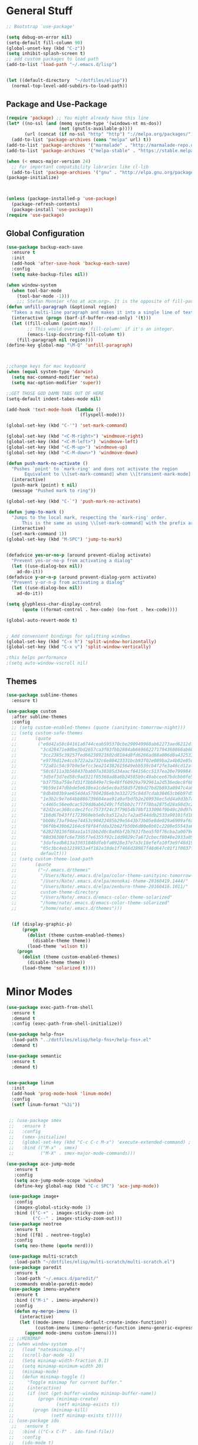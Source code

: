 * General Stuff
  #+BEGIN_SRC emacs-lisp
    ;; Bootstrap `use-package'

    (setq debug-on-error nil)
    (setq-default fill-column 90)
    (global-unset-key (kbd "C-z"))
    (setq inhibit-splash-screen t)
    ;; add custom packages to load path
    (add-to-list 'load-path "~/.emacs.d/lisp")


    (let ((default-directory  "~/dotfiles/elisp"))
      (normal-top-level-add-subdirs-to-load-path))
  #+END_SRC
** Package and Use-Package
#+BEGIN_SRC emacs-lisp
  (require 'package) ;; You might already have this line
  (let* ((no-ssl (and (memq system-type '(windows-nt ms-dos))
                      (not (gnutls-available-p))))
         (url (concat (if no-ssl "http" "http") "://melpa.org/packages/")))
    (add-to-list 'package-archives (cons "melpa" url) t))
  (add-to-list 'package-archives '("marmalade" . "http://marmalade-repo.org/packages/"))
  (add-to-list 'package-archives '("melpa-stable" . "https://stable.melpa.org/packages/"))

  (when (< emacs-major-version 24)
    ;; For important compatibility libraries like cl-lib
    (add-to-list 'package-archives '("gnu" . "http://elpa.gnu.org/packages/")))
  (package-initialize)



  (unless (package-installed-p 'use-package)
    (package-refresh-contents)
    (package-install 'use-package))
  (require 'use-package)
#+END_SRC
** Global Configuration
#+BEGIN_SRC emacs-lisp
  (use-package backup-each-save
    :ensure t
    :init
    (add-hook 'after-save-hook 'backup-each-save)
    :config
    (setq make-backup-files nil))

  (when window-system 
    (when tool-bar-mode
      (tool-bar-mode -1)))
      ;;; Stefan Monnier <foo at acm.org>. It is the opposite of fill-paragraph    
  (defun unfill-paragraph (&optional region)
    "Takes a multi-line paragraph and makes it into a single line of text."
    (interactive (progn (barf-if-buffer-read-only) '(t)))
    (let ((fill-column (point-max))
          ;; This would override `fill-column' if it's an integer.
          (emacs-lisp-docstring-fill-column t))
      (fill-paragraph nil region)))
  (define-key global-map "\M-Q" 'unfill-paragraph)



  ;;change keys for mac keyboard
  (when (equal system-type 'darwin)
    (setq mac-command-modifier 'meta)
    (setq mac-option-modifier 'super))

  ;;GET THOSE GOD DAMN TABS OUT OF HERE
  (setq-default indent-tabes-mode nil)

  (add-hook 'text-mode-hook (lambda () 
                              (flyspell-mode)))

  (global-set-key (kbd "C-'") 'set-mark-command)

  (global-set-key (kbd "<C-M-right>") 'windmove-right)
  (global-set-key (kbd "<C-M-left>") 'windmove-left)
  (global-set-key (kbd "<C-M-up>") 'windmove-up)
  (global-set-key (kbd "<C-M-down>") 'windmove-down)

  (defun push-mark-no-activate ()
    "Pushes `point' to `mark-ring' and does not activate the region
         Equivalent to \\[set-mark-command] when \\[transient-mark-mode] is disabled"
    (interactive)
    (push-mark (point) t nil)
    (message "Pushed mark to ring"))

  (global-set-key (kbd "C-`") 'push-mark-no-activate)

  (defun jump-to-mark ()
    "Jumps to the local mark, respecting the `mark-ring' order.
        This is the same as using \\[set-mark-command] with the prefix argument."
    (interactive)
    (set-mark-command 1))
  (global-set-key (kbd "M-SPC") 'jump-to-mark)


  (defadvice yes-or-no-p (around prevent-dialog activate)
    "Prevent yes-or-no-p from activating a dialog"
    (let ((use-dialog-box nil))
      ad-do-it))
  (defadvice y-or-n-p (around prevent-dialog-yorn activate)
    "Prevent y-or-n-p from activating a dialog"
    (let ((use-dialog-box nil))
      ad-do-it))

  (setq glyphless-char-display-control 
        (quote ((format-control . hex-code) (no-font . hex-code))))

  (global-auto-revert-mode t)


  ; Add convenient bindings for splitting windows
  (global-set-key (kbd "C-x h") 'split-window-horizontally)
  (global-set-key (kbd "C-x v") 'split-window-vertically)

  ;this helps performance
  ;(setq auto-window-vscroll nil)

#+END_SRC
** Themes
#+BEGIN_SRC emacs-lisp
  (use-package sublime-themes
    :ensure t)

  (use-package custom
    :after sublime-themes
    :config
    ;; (setq custom-enabled-themes (quote (sanityinc-tomorrow-night)))
    ;; (setq custom-safe-themes
    ;;       (quote
    ;;        ("e0d42a58c84161a0744ceab595370cbe290949968ab62273aed6212df0ea94b4"
    ;;         "3cd28471e80be3bd2657ca3f03fbb2884ab669662271794360866ab60b6cb6e6"
    ;;         "3cc2385c39257fed66238921602d8104d8fd6266ad88a006d0a4325336f5ee02"
    ;;         "e9776d12e4ccb722a2a732c6e80423331bcb93f02e089ba2a4b02e85de1cf00e"
    ;;         "72a81c54c97b9e5efcc3ea214382615649ebb539cb4f2fe3a46cd12af72c7607"
    ;;         "58c6711a3b568437bab07a30385d34aacf64156cc5137ea20e799984f4227265"
    ;;         "3d5ef3d7ed58c9ad321f05360ad8a6b24585b9c49abcee67bdcbb0fe583a6950"
    ;;         "b3775ba758e7d31f3bb849e7c9e48ff60929a792961a2d536edec8f68c671ca5"
    ;;         "9b59e147dbbde5e638ea1cde5ec0a358d5f269d27bd2b893a0947c4a867e14c1"
    ;;         "8db4b03b9ae654d4a57804286eb3e332725c84d7cdab38463cb6b97d5762ad26"
    ;;         "1e3b2c9e7e84bb886739604eae91a9afbdfb2e269936ec5dd4a9d3b7a943af7f"
    ;;         "c4465c56ee0cac519dd6ab6249c7fd5bb2c7f7f78ba2875d28a50d3c20a59473"
    ;;         "82d2cac368ccdec2fcc7573f24c3f79654b78bf133096f9b40c20d97ec1d8016"
    ;;         "1b8d67b43ff1723960eb5e0cba512a2c7a2ad544ddb2533a90101fd1852b426e"
    ;;         "bb08c73af94ee74453c90422485b29e5643b73b05e8de029a6909af6a3fb3f58"
    ;;         "06f0b439b62164c6f8f84fdda32b62fb50b6d00e8b01c2208e55543a6337433a"
    ;;         "628278136f88aa1a151bb2d6c8a86bf2b7631fbea5f0f76cba2a0079cd910f7d"
    ;;         "68d36308fc6e7395f7e6355f92c1dd9029c7a672cbecf8048e2933a053cf27e6"
    ;;         "3dafeadb813a33031848dfebfa0928e37e7a3c18efefa10f3e9f48d1993598d3"
    ;;         "05c3bc4eb1219953a4f182e10de1f7466d28987f48d647c01f1f0037ff35ab9a" 
    ;;         default)))
    ;; (setq custom-theme-load-path
    ;;       (quote
    ;;        ("~/.emacs.d/themes"
    ;;         "/Users/Nate/.emacs.d/elpa/color-theme-sanityinc-tomorrow-20160413.150/"
    ;;         "/Users/Nate/.emacs.d/elpa/monokai-theme-20160419.1444/"
    ;;         "/Users/Nate/.emacs.d/elpa/zenburn-theme-20160416.1011/"
    ;;         custom-theme-directory
    ;;         "/Users/Nate/.emacs.d/emacs-color-theme-solarized"
    ;;         "/home/nate/.emacs.d/emacs-color-theme-solarized"
    ;;         "/home/nate/.emacs.d/themes")))

    
    (if (display-graphic-p) 
        (progn
          (dolist (theme custom-enabled-themes)
            (disable-theme theme))
          (load-theme 'wilson t))
      (progn 
        (dolist (theme custom-enabled-themes)
          (disable-theme theme))      
        (load-theme 'solarized t))))

#+END_SRC
* Minor Modes
#+BEGIN_SRC emacs-lisp
  (use-package exec-path-from-shell
    :ensure t
    :demand t
    :config (exec-path-from-shell-initialize))

  (use-package help-fns+
    :load-path "../dotfiles/elisp/help-fns+/help-fns+.el"
    :demand t)

  (use-package semantic
    :ensure t
    :demand t)


  (use-package linum
    :init
    (add-hook 'prog-mode-hook 'linum-mode)
    :config
    (setf linum-format "%3i"))


   ;; (use-package smex
   ;;   :ensure t
   ;;   :config
   ;;   (smex-initialize)
   ;;   (global-set-key (kbd "C-c C-c M-x") 'execute-extended-command) ; this is the old M-x
   ;;   :bind (("M-x" . smex)
   ;;          ("M-X" . smex-major-mode-commands)))

  (use-package ace-jump-mode
     :ensure t
     :config
     (setq ace-jump-mode-scope 'window)
     (define-key global-map (kbd "C-c SPC") 'ace-jump-mode))

   (use-package image+
     :config
     (imagex-global-sticky-mode 1)
     :bind (("C-+" . imagex-sticky-zoom-in)
            ("C--" . imagex-sticky-zoom-out)))
   (use-package neotree
     :ensure t
     :bind ([f8] . neotree-toggle)
     :config
     (setq neo-theme (quote nerd)))

   (use-package multi-scratch
     :load-path "~/dotfiles/elisp/multi-scratch/multi-scratch.el")
   (use-package paredit
     :ensure t
     :load-path "~/.emacs.d/paredit/"
     :commands enable-paredit-mode)
   (use-package imenu-anywhere
     :ensure t
     :bind (("M-i" . imenu-anywhere))
     :config
     (defun my-merge-imenu ()
       (interactive)
       (let ((mode-imenu (imenu-default-create-index-function))
             (custom-imenu (imenu--generic-function imenu-generic-expression)))
         (append mode-imenu custom-imenu))))
   ;; ;;MINIMAP
   ;; (when window-system
   ;;   (load "natesminimap.el")
   ;;   (scroll-bar-mode -1)
   ;;   (Setq minimap-width-fraction 0.1)
   ;;   (setq minimap-minimum-width 20)
   ;;   (minimap-mode)
   ;;   (defun minimap-toggle ()
   ;;     "Toggle minimap for current buffer."
   ;;     (interactive)
   ;;     (if (not (get-buffer-window minimap-buffer-name))
   ;;         (progn (minimap-create)
   ;;                (setf minimap-exists t))
   ;;       (progn (minimap-kill)
   ;;              (setf minimap-exists t)))))
   ;; (use-package ido
    ;;   :ensure t
   ;;   :bind (("C-x C-f" . ido-find-file))
   ;;   :config
   ;;   (ido-mode t)
   ;;   (ido-everywhere)
   ;;   (setq ido-mode (quote both))
   ;;   (setq ido-enable-flex-matching t))
   ;; (use-package ido-completing-read+
   ;;   :ensure t
   ;;   :config
   ;;   (require 'ido)
   ;;   (ido-ubiquitous-mode t)
   ;;   (put 'dired-do-rename 'ido 'find-file)
   ;;   (put 'dired-do-copy 'ido 'find-file))

   (use-package ivy
     :ensure t
     :init
     (ivy-mode)
     :config
     (setq ivy-use-virtual-vuffers t)
     (setq ivy-count-format "(%d/%d) ")
     :bind
     (("C-s" . swiper)
      ("M-x" . counsel-M-x)
      ("C-x C-f" . counsel-find-file)
      ("<f1> f" . counsel-describe-function)
      ("<f1> v" . counsel-describe-variable)
      ("<f1> l" . counsel-find-library)
      ("<f2> i" . counsel-info-lookup-symbol)
      ("<f2> u" . counsel-unicode-char))
     
     ("C-c g" . counsel-git)
     ("C-c j" . counsel-git-grep)
     ("C-c k" . counsel-ag)
     ("C-x l" . counsel-locate)
     ("C-S-o" . counsel-rhythmbox))
  (use-package counsel
    :ensure t)

   (use-package flyspell
     :config
     (add-hook 'flyspell-mode-hook (lambda ()
                                     (define-key flyspell-mode-map (kbd "M-<f1>")
                                       #'flyspell-check-previous-highlighted-word))))

   ;; adaptive-fill-mode
   (setq adaptive-fill-mode t)

   (use-package autoinsert
     :config
     (auto-insert-mode)
     (defun autoinsert-yas-expand ()
       "Replace text in yasnipped template."
       (yas-expand-snippet (buffer-string) (point-min) (point-max)))
     (setq auto-insert-directory "~/dotfiles/autoinserts/")
     (define-auto-insert "\\.tex$" "standard.tex"))

   (use-package highlight-parentheses
     :ensure t
     :config
     (setq hl-paren-colors
           (quote
            ("PaleGreen1" "SpringGreen1" "SpringGreen3" "SpringGreen4"))))

  (use-package re-builder
     :config
     (setq reb-re-syntax (quote string)))

   (use-package beacon ; disabled for performance reasons
     :ensure t
     :if window-system
     :config
     (setf beacon-color (face-background 'cursor))
     (setq ring-bell-function 'beacon-blink)
     (beacon-mode nil))

   (use-package undo-tree
     :demand
     :ensure t
     :init
     (global-undo-tree-mode 1)
     (setf undo-tree-auto-save-history nil)
     (setf undo-tree-history-directory-alist '((".*" . "~/.emacs.d/undo-tree-history/"))))
#+End_SRC
* Major Modes
** Shells 
#+BEGIN_SRC emacs-lisp
  (use-package ansi-color 
    :config
    (setq ansi-color-faces-vector
         [default bold shadow italic underline bold bold-italic bold])
    (setq ansi-color-names-vector
          ["gray100" "#d54e53" "light green" "light green" "#7aa6da" "#c397d8" "#70c0b1" "#000000"]))
  (use-package term
    :config
    (setq term-buffer-maximum-size 0))

  (use-package multi-term
    :config (setq multi-term-program "/bin/bash"))

  (use-package vterm
    :load-path ("/home/nate/Git/emacs-libvterm"))
#+END_SRC
*** eshell
#+BEGIN_SRC emacs-lisp
  (use-package eshell
    :config
    (require 'em-smart)
    (setq eshell-where-to-jump 'begin)
    (setq eshell-review-quick-commands nil)
    (setq eshell-smart-space-goes-to-end t)
    (setq eshell-prompt-regexp "[^#$|
  ]* \\([#$]\\|\\(|->\\)\\) ")    
    (defmacro with-face (str &rest properties)
      (if (> (length properties) 1)
          `(propertize ,str 'face (list ,@properties))
        (if (= (length properties) 1)
            `(propertize ,str 'face ,@properties)
          str)))
    (defvar eshell-prev-dir "")
    (defvar eshell-prev-time '(0 0 0 0))
    (defun nates-eshell-hook ()
      (set (make-local-variable 'eshell-prev-dir) (eshell/pwd)))
    (defun fancy-prompt ()
      (let (prompt) 
        (setq prompt
              (concat
               (when (or (not (string= eshell-prev-dir (eshell/pwd)))
                         (not (time-less-p (time-subtract (current-time)
                                                          eshell-prev-time)
                                           '(0 30 0 0))))
                 (setq eshell-prev-dir (eshell/pwd))
                 (setq eshell-prev-time (current-time))
                 (concat
                  (with-face user-login-name
                             'eshell-ls-readonly-face)
                  (with-face " @ "
                             'eshell-ls-symlink-face)
                  (with-face (eshell/pwd) 
                             'eshell-ls-directory-face)
                  (with-face "\n")))
               (with-face " |-> " 'font-lock-constant-face)))
        (put-text-property 0 (length prompt) 'read-only t prompt)
        (put-text-property 0 (length prompt) 
                           'rear-nonsticky t prompt)
        prompt))
    
    (defun simple-prompt ()
      " $ ")
    (add-hook 'eshell-mode-hook 'nates-eshell-hook)
    (setq eshell-prompt-function 'fancy-prompt)
    (setq eshell-highlight-prompt nil))
#+END_SRC
*** shell
#+BEGIN_SRC emacs-lisp
(add-hook 'shell-mode-hook (lambda ()
                             (setq-local company-backends 
                                         '((company-files
                                            company-dabbrev-code)))))
#+END_SRC
** Programming Modes
#+BEGIN_SRC emacs-lisp
  (use-package compile
    :config
    (setq compilation-auto-jump-to-first-error t)
    (setq compilation-message-face (quote default))
    (setq special-display-buffer-names
          '("*compilation*"))

    (setq special-display-function
          (lambda (buffer &optional args)
            (split-window)
            (get-buffer-window buffer 0)))

    ;; Close the compilation window when compilation succedes
    (setq 
     compilation-exit-message-function
     (lambda (status code msg)
       ;; If M-x compile exists with a 0
       (when (and (eq status 'exit) (zerop code))
         ;; then bury the *compilation* buffer, so that C-x b doesn't go there
         ;;(switch-to-prev-buffer (get-buffer-window "*compilation*") 'kill)
         (bury-buffer)
         ;; and delete the *compilation* window

         (delete-window (get-buffer-window (get-buffer "*compilation*"))))
       ;; Always return the anticipated result of compilation-exit-message-function
       (cons msg code))))
#+END_SRC
*** CMAKE
#+BEGIN_SRC emacs-lisp
  (use-package cmake-mode :ensure t)
#+END_SRC

*** C++
#+BEGIN_SRC emacs-lisp
  (use-package cc-mode
    :config
    (setq c-default-style
          (quote
           ((c++-mode . "k&r")
            (java-mode . "java")
            (awk-mode . "awk")
            (other . "gnu"))))
    (setq c-offsets-alist (quote ((statement-cont first c-lineup-assignments +))))

    (defun my-c++-mode-hook ()
      (add-to-list
       'imenu-generic-expression
       '("Function Header" 
         "^\\s-*\\([a-zA-Z0-9_:><]+\\s-+\\)+\\([a-zA-Z0-9_]+\\)([-a-zA-Z0-9[:space:]:<>,=_*&()\n]*);"
         2))
      (setq imenu-create-index-function 'my-merge-imenu))

    (add-hook 'c++-mode-hook 'my-c++-mode-hook)

    (defun my-c-mode-common-hook ()
      ;; my customizations for all of c-mode, c++-mode, objc-mode, java-mode
      (c-set-offset 'substatement-open 0)
      ;; other customizations can go here

      (setq c++-tab-always-indent t)
      (setq c-basic-offset 2)                  ;; Default is 2
      (setq c-indent-level 2)                  ;; Default is 2

      (setq tab-stop-list '(4 8 12 16 20 24 28 32 36 40 44 48 52 56 60))
      (setq tab-width 2)
      (setq indent-tabs-mode nil)
      (setq column-number-mode t)
      (setq compile-command "make all")
      (local-set-key (kbd "C-c C-c") 'recompile))


    (add-hook 'c-mode-common-hook 'my-c-mode-common-hook)

    (add-to-list 'auto-mode-alist '("\\.h\\'" . c++-mode))
    (add-to-list 'auto-mode-alist '("\\.tpp\\'" . c++-mode))
    (add-to-list 'auto-mode-alist '("\\.cc\\'" . c++-mode)))
#+END_SRC
*** PYTHON
#+BEGIN_SRC emacs-lisp
  (eval-after-load "semantic"
    (remove-hook 'python-mode-hook 'wisent-python-default-setup))
  (use-package python
    :demand t
    :config
    (defun python-align-args (beg end)
                  (interactive "r")
                  (align-regexp beg end "\\(\\s-*\\)\\(type\\|action\\|choices\\)[^\"]*?=" 1 1 t)
                  (align-regexp beg end "\\(\\s-*\\)default[^\"]*=" 1 1 t)
                  (align-regexp beg end "\\(\\s-*\\)help[^\"]*=" 1 1 t))
    (add-hook 'python-mode-hook 
              (lambda () 
                (highlight-indent-guides-mode)
                (setq imenu-create-index-function 'python-imenu-create-index)
                ;(setq company-backends '((elpy-company-backend :with :separate company-dabbrev-code) company-files))
                (setq company-backends '(elpy-company-backend company-dabbrev-code company-files))))
    (defun python3-shell ()
      (interactive)
      (run-python "python3" t t)))

  (use-package pyenv-mode
    :ensure t
    :init 
    (add-to-list 'exec-path "~/.pyenv/shims/")
    (add-to-list 'exec-path "~/.pyenv/bin/")
    (add-hook 'python-mode-hook 'pyenv-mode))

  (use-package elpy
    :ensure t
    :init (elpy-enable))

  (use-package highlight-indent-guides
    :ensure t
    :config
    (setq highlight-indent-guides-method 'character))
#+END_SRC
*** LISP
#+BEGIN_SRC emacs-lisp
  (setq inferior-lisp-program (executable-find "sbcl"))
  (use-package slime-company
    :ensure t)
  (use-package slime
    :ensure t
    :config
    (add-to-list 'slime-contribs 'inferior-slime)
    (add-to-list 'slime-contribs 'slime-fancy)
    (add-to-list 'slime-contribs 'slime-autodoc)
    (add-to-list 'slime-contribs 'slime-company)
    (slime-setup)
    (setq slime-use-autodoc-mode nil)
    (setq slime-company-major-modes
          (quote
           (lisp-mode clojure-mode slime-repl-mode 
                      scheme-mode emacs-lisp-mode))))

  (defvar electrify-return-match
    "[\]}\)\"]"
    "If this regexp matches the text after the cursor, do an \"electric\"
      return.")
  (defun electrify-return-if-match (arg)
    "If the text after the cursor matches `electrify-return-match' then
      open and indent an empty line between the cursor and the text.  Move the
      cursor to the new line."
    (interactive "P")
    (let ((case-fold-search nil))
      (if (looking-at electrify-return-match)
          (save-excursion (newline-and-indent)))
      (newline arg)
      (indent-according-to-mode)))

  (defun nates-slime-restart ()
    (interactive)
    (slime-quit-lisp)
    (kill-buffer "*inferior-lisp*")
    (slime))

  (defun quicklisp-add-project ()
    (interactive)
    (slime-eval-with-transcript
     `(swank:interactive-eval-region
       ,(format "(pushnew \"%s\" ql:*local-project-directories* ) (ql:register-local-projects)"
                default-directory))))


  (defun nates-general-lisp-mode ()
    (company-mode)
    (enable-paredit-mode)
    (show-paren-mode t)   
    (highlight-parentheses-mode t)
    (local-set-key (kbd "RET") 'electrify-return-if-match)
    (define-key company-active-map (kbd "\C-n") 'company-select-next)
    (define-key company-active-map (kbd "\C-p") 'company-select-previous)
    (define-key company-active-map (kbd "\C-d") 'company-show-doc-buffer)
    (define-key company-active-map (kbd "M-.") 'company-show-location)
    ;; (setq-local company-backends '(company-files
    ;;                                (company-keywords 
    ;;                                 company-dabbrev-code)))
    )

  (defun nates-lisp-mode ()
    (slime-mode)
    (local-set-key (kbd "C-M-S-s-r")
                   (lambda ()
                     (interactive)
                     (shell-command "osascript ~/Dropbox/AppleScript/refresh-preview.scpt")))
    (set (make-local-variable 'lisp-indent-function)
         'common-lisp-indent-function)
    (nates-general-lisp-mode)
    (slime-autodoc-mode))

  (defun nates-inferior-lisp-mode ()
    (define-key slime-repl-mode-map
      (read-kbd-macro paredit-backward-delete-key) nil)
    (eldoc-mode t)
    (message "turning on eldoc-mode")
    (local-set-key (kbd "C-M-S-s-r")
                   (lambda ()
                     (interactive)
                     (shell-command "osascript ~/Dropbox/AppleScript/refresh-preview.scpt")))
    (nates-general-lisp-mode))


  (defun nates-emacs-lisp-mode ()
    (eldoc-mode t)
    (nates-general-lisp-mode)
    (setq-local company-backends
                '(company-elisp
                  company-files
                  (company-keywords 
                   company-dabbrev-code))))

  (add-hook 'lisp-mode-hook 'nates-lisp-mode)

  (add-hook 'emacs-lisp-mode-hook 'nates-emacs-lisp-mode)
  (add-hook 'slime-repl-mode-hook 'nates-inferior-lisp-mode)
  (defun nates-slime ()
    (interactive)
    (save-excursion
      (slime))
    (eldoc-mode t))
  ;; (add-hook 'slime-mode-hook
  ;;           (lambda ()
  ;;             (unless (slime-connected-p)
  ;;               (print (current-buffer))
  ;;               (unless (equalp (current-buffer) (get-buffer "*scratch*"))
  ;;                 (save-excursion (slime))))))

  (add-to-list 'auto-mode-alist '("\\.j\\'" . lisp-mode))

  (eval-after-load 'slime
    `(define-key slime-mode-map (kbd "M-?") nil))

  (font-lock-add-keywords 'lisp-mode '(("let\\+" . font-lock-keyword-face)))
  (require 'cl)

#+END_SRC
*** MATLAB
#+BEGIN_SRC emacs-lisp
  (use-package company-semantic
    :config
    (push 'matlab-mode company-semantic-modes))

  (use-package matlab
    :load-path "~/dotfiles/elisp/matlab-emacs-src/"
    :config
    ;(require 'matlab-load)
    (setq mlint-programs
     (quote
      ("/Applications/MATLAB_R2015b.app/bin/maci64/mlint" "/usr/local/MATLAB/R2017a/bin/glnxa64/mlint")))
    (setq matlab-shell-command-switches (quote ("-nodesktop -nosplash")))
    (setq matlab-functions-have-end t)
    (defun matlab-set-breakpoint ()
      (interactive)
      (matlab-shell-run-command (format "dbstop in %s at %d" 
                                        (file-name-nondirectory (buffer-file-name))
                                        (line-number-at-pos))))

    (defun matlab-set-condition-breakpoint (condition)
      (interactive "sEnter condition: ")
      (message (format "dbstop in %s at %d if (%s)" 
                       (file-name-nondirectory (buffer-file-name))
                       (line-number-at-pos)
                       condition))  (matlab-shell-run-command (format "dbstop in %s at %d if (%s)" 
                                                                      (file-name-nondirectory (buffer-file-name))
                                                                      (line-number-at-pos)
                                                                      condition)))

    ;;(matlab-cedet-setup)
    ;; (push (cons 'matlab-mode 'semantic-default-matlab-setup)
    ;;       semantic-new-buffer-setup-functions)

    
    (defun nates-matlab-mode ()
      (mlint-minor-mode t)
      (setq-local company-backends 
                  '(company-semantic
                    company-files
                    (company-keywords 
                     company-dabbrev-code)))
      (matlab-toggle-show-mlint-warnings))


    (defun nates-matlab-shell-mode ()
      (setq-local company-backends 
                  '(company-files
                    company-matlab-shell
                    (company-keywords 
                     company-dabbrev-code))))
    (add-hook 'matlab-mode-hook 'nates-matlab-mode)
    (add-hook 'matlab-shell-mode-hook 'nates-matlab-shell-mode))
#+END_SRC
*** JAVASCRIPT
#+BEGIN_SRC emacs-lisp
  (use-package js
    :config
    (setq js-indent-level 2))
#+END_SRC
*** BASH
#+BEGIN_SRC emacs-lisp
  (use-package sh-script
    :demand
    :config
    (add-to-list 'auto-mode-alist 
                 '("\\.bashrc.*" . shell-script-mode)))
#+END_SRC
*** HTML
#+BEGIN_SRC emacs-lisp
    (use-package tagedit
      :ensure t
      :config
      (eval-after-load "sgml-mode"
        '(progn (tagedit-add-paredit-like-keybindings)
                (add-hook 'html-mode-hook (lambda () (tagedit-mode 1))))))
#+END_SRC
** LATEX
#+BEGIN_SRC emacs-lisp
  (use-package company-auctex
    :ensure t)

  (use-package tex
    :ensure auctex
    :config
    (setq LaTeX-indent-environment-list
          (quote
           (("verbatim" current-indentation)
            ("verbatim*" current-indentation)
            ("tabu" LaTeX-indent-tabular)
            ("tabular" LaTeX-indent-tabular)
            ("tabular*" LaTeX-indent-tabular)
            ("align" LaTeX-indent-tabular)
            ("align*" LaTeX-indent-tabular)
            ("array" LaTeX-indent-tabular)
            ("eqnarray" LaTeX-indent-tabular)
            ("eqnarray*" LaTeX-indent-tabular)
            ("displaymath")
            ("equation")
            ("equation*")
            ("picture")
            ("tabbing")
          ("table")
          ("table*"))))

      (setq TeX-auto-save t)
      (setq TeX-parse-self t)
                                            ;(setq-default TeX-master nil)
      (add-hook 'LaTeX-mode-hook 'visual-line-mode)
      (add-hook 'LaTeX-mode-hook 'flyspell-mode)
      (add-hook 'LaTeX-mode-hook 'LaTeX-math-mode)
      (add-hook 'LaTeX-mode-hook 'turn-on-reftex)
      (setq reftex-plug-into-AUCTeX t)
      (setq TeX-PDF-mode t)
      (setq LaTeX-command-style '(("" "%(PDF)%(latex) -file-line-error %S%(PDFout)"))) 

      ;; Use Skim as viewer, enable source <-> PDF sync
      ;; make latexmk available via C-c C-c
      ;; Note: SyncTeX is setup via ~/.latexmkrc (see below)
      (setq TeX-view-program-selection '((output-pdf "PDF Viewer")))

      (if (equal system-type 'darwin)
          (progn 
            (add-hook 'LaTeX-mode-hook (lambda ()
                                         (setq-local company-backends 
                                                     '(company-files
                                                       (company-keywords 
                                                        company-dabbrev)))
                                         (auto-fill-mode -1)
                                         (company-auctex-init)
                                         (push
                                          '("latexmk" "latexmk -pdf %s" TeX-run-TeX nil t
                                            :help "Run latexmk on file")
                                          TeX-command-list)))
            (add-hook 'TeX-mode-hook '(lambda () (setq TeX-command-default "latexmk")))
            (setq TeX-view-program-list
                  '(("PDF Viewer"
                     "/Applications/Skim.app/Contents/SharedSupport/displayline -b -g %n %o %b"))))
        (progn
          (setq TeX-view-program-list
                '(("PDF Viewer"
                   "okular --page %(outpage) %o")))))
      
      ;; ##### Enable synctex correlation. From Okular just press
      ;; ##### Shift + Left click to go to the good line.
      (setq TeX-source-correlate-mode t
            TeX-source-correlate-start-server t)
      
      (setcar (cdr (assoc 'output-pdf TeX-view-program-selection)) "Okular")
      
      (add-hook 'LaTeX-mode-hook
                (lambda ()
                  (company-auctex-init))))

  (use-package font-latex)

  ;; Command for generating pngs of latex equations
  (defun latex-eq-to-png (equation output-file)
    (interactive "MEquation: \nFOuput File: ")
    (let ((file (make-temp-file "latext-to-png" nil ".tex")))
      (with-temp-file file
        (insert (format "\\documentclass[convert={outfile=%s,density=1000},border={0cm 0.2cm}]{standalone}\\usepackage{mymacros} \\begin{document}"
                        output-file))
        (insert (format "$%s$" equation))
        (insert "\\end{document}"))
      (start-process-shell-command
       "latex-to-png"
       (get-buffer-create "*latex-to-png compilation*")
       (concat
        "cd "
        temporary-file-directory
        " && "
        "pdflatex "
        "-shell-escape " 
        file))))

  (defun latex-to-png (equation output-file)
    (interactive "MEquation: \nFOuput File: ")
    (let ((file (make-temp-file "latext-to-png" nil ".tex")))
      (with-temp-file file
        (insert (format "\\documentclass[convert={outfile=%s,density=1000}]{standalone}\\usepackage{mymacros} \\begin{document}"
                        output-file))
        (insert (format "%s" equation))
        (insert "\\end{document}"))
      (start-process-shell-command
       "latex-to-png"
       (get-buffer-create "*latex-to-png compilation*")
       (concat
        "cd "
        temporary-file-directory
        " && "
        "pdflatex "
        "-shell-escape " 
        file))))
#+END_SRC
** ORG
#+BEGIN_SRC emacs-lisp
  (use-package org
    :bind (("C-c r" . org-capture)
	   ("C-c l" . org-store-link)
	   ("C-c a" . org-agenda)
	   ("C-c b" . org-iswitchb)
	   :map org-mode-map
	   ("C-M-<left>" . org-promote-subtree)
	   ("C-M-<right>" . org-demote-subtree)
	   ("C-M-u" . org-up-element)
	   ("C-M-f" . org-forward-element)
	   ("C-M-b" . org-backward-element)
	   ("C-M-d" . org-down-element))
    :config
    (setq org-directory "~/Documents/org")
    (setq org-default-notes-file "~/Documents/org/agenda/notes.org")
    (setq org-log-done 'time)
    (setq org-capture-templates
	  '(("W" "Work todo" entry (file+headline "~/Dropbox/org/agenda/work.org" "Tasks")
	     "* TODO %?\t:WORK:\nDEADLINE: %^{Deadline}t\n  %i\n")
	    ("H" "Home todo" entry (file+headline "~/Dropbox/org/agenda/tasks.org" "Tasks")
	     "* TODO %?\t:HOME:\nDEADLINE: %^{Deadline}t\n  %i\n")
	    ("S" "School todo" entry (file "~/Dropbox/org/agenda/school-work.org")
	     "* TODO %?\t:SCHOOL:%^g\nDEADLINE: %^{Deadline}t\n  %i\n")
	    ("P" "PClassic TODO" entry (file+headline "~/Dropbox/org/agenda/pclassic.org" "Tasks")
	     "* TODO %?\t:PCLASSIC:\nDEADLINE: %^{Deadline}t\n  %i\n")
	    ("w" "Work entry" entry (file+headline "~/Dropbox/org/agenda/work.org" "Events")
	     "* %?\n\t:WORK:\nSCHEDULED: %^{Schedule}t\n %i\n")
	    ("h" "Home entry" entry (file+headline "~/Dropbox/org/agenda/work.org" "Events")
	     "* %?\n\t:HOME:\nSCHEDULED: %^{Schedule}t\n %i\n")
	    ("n" "Note" entry (file+datetree "~/Dropbox/org/agenda/notes.org")
	     "* %?\nEntered on %U\n  %i\n")
	    ("l" "Lab notebook" entry (file+datetree "~/Dropbox/org/agenda/lab-notebook.org")
	     "* %^{prompt|No Title}\nEntered on %U\n%? %i\n")))
    (setq org-agenda-files
	  (quote
	   ("~/Documents/org/agenda/notes.org" "~/Documents/org/agenda/tasks.org"
	    "~/Documents/org/agenda/work.org" "~/Documents/org/agenda/school-work.org"
	    "~/Documents/org/agenda/pclassic.org")))
    (setq org-mobile-inbox-for-pull "~/Documents/org/from-mobile.org")
    (setq org-mobile-directory "~/Documents/MobileOrg")
    (setq org-mobile-files '("~/Documents/org/agenda/notes.org" "~/Documents/org/agenda/tasks.org"
			     "~/Documents/org/agenda/work.org"))
    (setq org-modules
	  (quote
	   (org-bbdb org-bibtex org-gnus org-info org-irc org-mhe org-rmail org-w3m)))
    (setq org-src-tab-acts-natively t)
    (setq org-src-window-setup (quote current-window))
    (org-babel-do-load-languages
     'org-babel-load-languages
     '((emacs-lisp . t)
       (python . t)))
    (setq org-latex-pdf-process '("latexmk -pdflatex='lualatex -shell-escape -interaction nonstopmode' -pdf -f  %f"))
    ;; (setq org-structure-template-alist
  ;;         (quote
  ;;          (("S" "#+BEGIN_SRC emacs-lisp

  ;; #+END_SRC" "")
  ;;           ("s" "#+BEGIN_SRC ?

  ;; #+END_SRC" "<src lang=\"?\">

  ;; </src>")
  ;;           ("e" "#+BEGIN_EXAMPLE
  ;; ?
  ;; #+END_EXAMPLE" "<example>
  ;; ?
  ;; </example>")
  ;;           ("q" "#+BEGIN_QUOTE
  ;; ?
  ;; #+END_QUOTE" "<quote>
  ;; ?
  ;; </quote>")
  ;;           ("v" "#+BEGIN_VERSE
  ;; ?
  ;; #+END_VERSE" "<verse>
  ;; ?
  ;; </verse>")
  ;;           ("V" "#+BEGIN_VERBATIM
  ;; ?
  ;; #+END_VERBATIM" "<verbatim>
  ;; ?
  ;; </verbatim>")
  ;;           ("c" "#+BEGIN_CENTER
  ;; ?
  ;; #+END_CENTER" "<center>
  ;; ?
  ;; </center>")
  ;;           ("l" "#+BEGIN_LaTeX
  ;; ?
  ;; #+END_LaTeX" "<literal style=\"latex\">
  ;; ?
  ;; </literal>")
  ;;           ("L" "#+LaTeX: " "<literal style=\"latex\">?</literal>")
  ;;           ("h" "#+BEGIN_HTML
  ;; ?
  ;; #+END_HTML" "<literal style=\"html\">
  ;; ?
  ;; </literal>")
  ;;           ("H" "#+HTML: " "<literal style=\"html\">?</literal>")
  ;;           ("a" "#+BEGIN_ASCII
  ;; ?
  ;; #+END_ASCII" "")
  ;;           ("A" "#+ASCII: " "")
  ;;           ("i" "#+INDEX: ?" "#+INDEX: ?")
  ;;           ("I" "#+INCLUDE: %file ?" "<include file=%file markup=\"?\">"))))


    (defun nates-org-mode-hook ()
      (visual-line-mode t)))
    (add-hook 'org-mode-hook 'nates-org-mode-hook)
    (setq org-todo-keywords '((sequence "TODO(t)" "IN-PROGRESS(i!)" "|" "DONE(d!)")))

  (use-package eval-in-repl
    :ensure t)

  (use-package eval-in-repl-python
    :config
    (add-hook 'org-mode-hook
	      '(lambda ()
		 (local-set-key (kbd "C-c p") 'eir-eval-in-python))))

  (use-package pdf-tools
    :ensure t
    :config
    (pdf-tools-install))

  (use-package interleave
    :ensure t)

  (use-package biblio
    :load-path "~/.emacs.d/lisp/biblio.el")


  (use-package org-ref
    :ensure t
    :init
    (setf org-ref-bibliography-notes "~/Documents/LuceyResearch/articles.org"
	  org-ref-notes-directory "~/Documents/LuceyResearch/notes/"
	  org-ref-default-bibliography `("~/Documents/LuceyResearch/articles.bib")
	  org-ref-pdf-directory "~/Documents/LuceyResearch/pdfs/")
    :config)




#+END_SRC
** MAGIT
#+BEGIN_SRC emacs-lisp
  (use-package magit
    :ensure t
    :config
    (setq magit-push-arguments nil)
    (setq magit-diff-use-overlays nil))
#+END_SRC
* Completion
** Company mode
#+BEGIN_SRC emacs-lisp
  (use-package company
      :demand
      :config
      (setq company-dabbrev-downcase nil)
      (setq company-idle-delay 0.1)
      (setq company-backends
            '(company-files
              (company-keywords 
               company-dabbrev-code)))
      (setq company-dabbrev-code-modes
            '(prog-mode batch-file-mode csharp-mode css-mode 
                        erlang-mode haskell-mode jde-mode lua-mode
                        python-mode matlab-mode matlab-shell-mode))    
      (add-hook 'after-init-hook 'global-company-mode)
      :bind (("C-M-s-<tab>" . company-other-backend)))

#+END_SRC
* Source Control
*** GIT
#+BEGIN_SRC emacs-lisp
(defun nates-git-ignore-mode ()
  (add-to-list (make-local-variable 'company-backends) 'company-files))
(add-to-list 'auto-mode-alist '("\\.gitignore\\'" . nates-git-ignore-mode))
#+END_SRC
